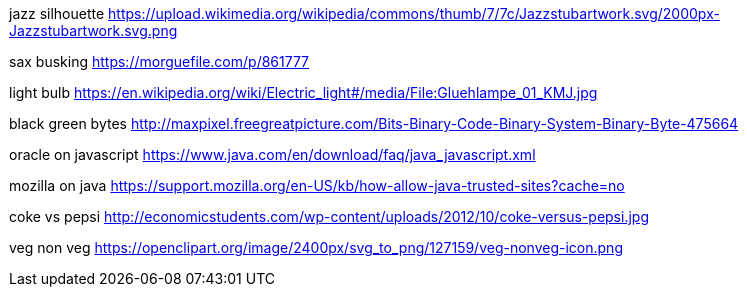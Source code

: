 jazz silhouette
https://upload.wikimedia.org/wikipedia/commons/thumb/7/7c/Jazzstubartwork.svg/2000px-Jazzstubartwork.svg.png

sax busking
https://morguefile.com/p/861777

light bulb
https://en.wikipedia.org/wiki/Electric_light#/media/File:Gluehlampe_01_KMJ.jpg

black green bytes
http://maxpixel.freegreatpicture.com/Bits-Binary-Code-Binary-System-Binary-Byte-475664

oracle on javascript
https://www.java.com/en/download/faq/java_javascript.xml

mozilla on java
https://support.mozilla.org/en-US/kb/how-allow-java-trusted-sites?cache=no

coke vs pepsi
http://economicstudents.com/wp-content/uploads/2012/10/coke-versus-pepsi.jpg

veg non veg
https://openclipart.org/image/2400px/svg_to_png/127159/veg-nonveg-icon.png
